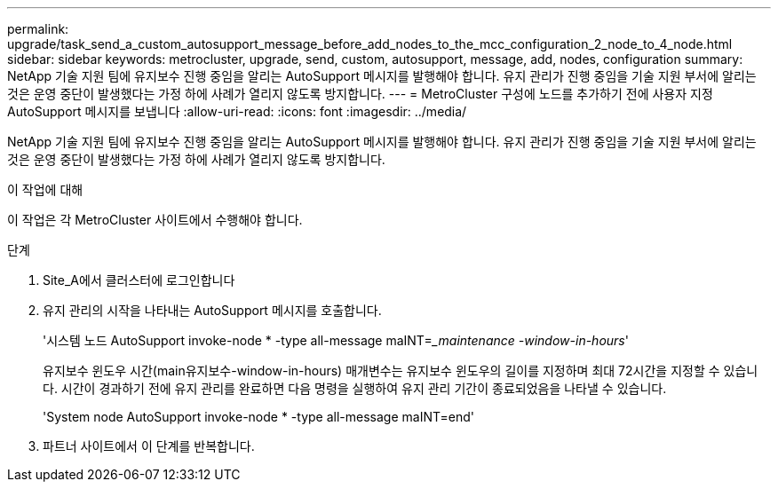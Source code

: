 ---
permalink: upgrade/task_send_a_custom_autosupport_message_before_add_nodes_to_the_mcc_configuration_2_node_to_4_node.html 
sidebar: sidebar 
keywords: metrocluster, upgrade, send, custom, autosupport, message, add, nodes, configuration 
summary: NetApp 기술 지원 팀에 유지보수 진행 중임을 알리는 AutoSupport 메시지를 발행해야 합니다. 유지 관리가 진행 중임을 기술 지원 부서에 알리는 것은 운영 중단이 발생했다는 가정 하에 사례가 열리지 않도록 방지합니다. 
---
= MetroCluster 구성에 노드를 추가하기 전에 사용자 지정 AutoSupport 메시지를 보냅니다
:allow-uri-read: 
:icons: font
:imagesdir: ../media/


[role="lead"]
NetApp 기술 지원 팀에 유지보수 진행 중임을 알리는 AutoSupport 메시지를 발행해야 합니다. 유지 관리가 진행 중임을 기술 지원 부서에 알리는 것은 운영 중단이 발생했다는 가정 하에 사례가 열리지 않도록 방지합니다.

.이 작업에 대해
이 작업은 각 MetroCluster 사이트에서 수행해야 합니다.

.단계
. Site_A에서 클러스터에 로그인합니다
. 유지 관리의 시작을 나타내는 AutoSupport 메시지를 호출합니다.
+
'시스템 노드 AutoSupport invoke-node * -type all-message maINT=__maintenance -window-in-hours_'

+
유지보수 윈도우 시간(main유지보수-window-in-hours) 매개변수는 유지보수 윈도우의 길이를 지정하며 최대 72시간을 지정할 수 있습니다. 시간이 경과하기 전에 유지 관리를 완료하면 다음 명령을 실행하여 유지 관리 기간이 종료되었음을 나타낼 수 있습니다.

+
'System node AutoSupport invoke-node * -type all-message maINT=end'

. 파트너 사이트에서 이 단계를 반복합니다.


